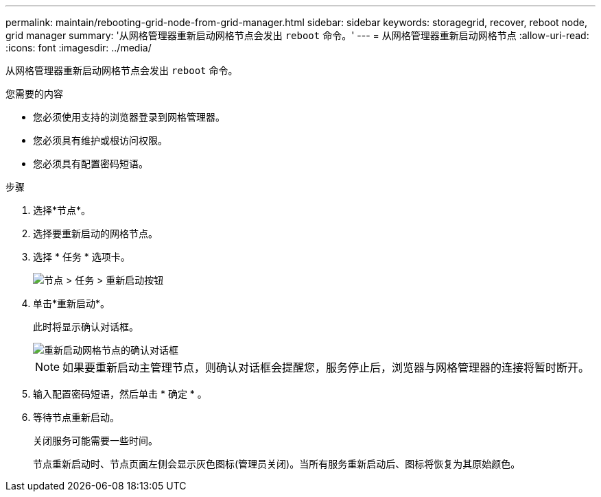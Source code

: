---
permalink: maintain/rebooting-grid-node-from-grid-manager.html 
sidebar: sidebar 
keywords: storagegrid, recover, reboot node, grid manager 
summary: '从网格管理器重新启动网格节点会发出 `reboot` 命令。' 
---
= 从网格管理器重新启动网格节点
:allow-uri-read: 
:icons: font
:imagesdir: ../media/


[role="lead"]
从网格管理器重新启动网格节点会发出 `reboot` 命令。

.您需要的内容
* 您必须使用支持的浏览器登录到网格管理器。
* 您必须具有维护或根访问权限。
* 您必须具有配置密码短语。


.步骤
. 选择*节点*。
. 选择要重新启动的网格节点。
. 选择 * 任务 * 选项卡。
+
image::../media/nodes_tasks_reboot.gif[节点 > 任务 > 重新启动按钮]

. 单击*重新启动*。
+
此时将显示确认对话框。

+
image::../media/reboot_node_confirmation.gif[重新启动网格节点的确认对话框]

+

NOTE: 如果要重新启动主管理节点，则确认对话框会提醒您，服务停止后，浏览器与网格管理器的连接将暂时断开。

. 输入配置密码短语，然后单击 * 确定 * 。
. 等待节点重新启动。
+
关闭服务可能需要一些时间。

+
节点重新启动时、节点页面左侧会显示灰色图标(管理员关闭)。当所有服务重新启动后、图标将恢复为其原始颜色。


